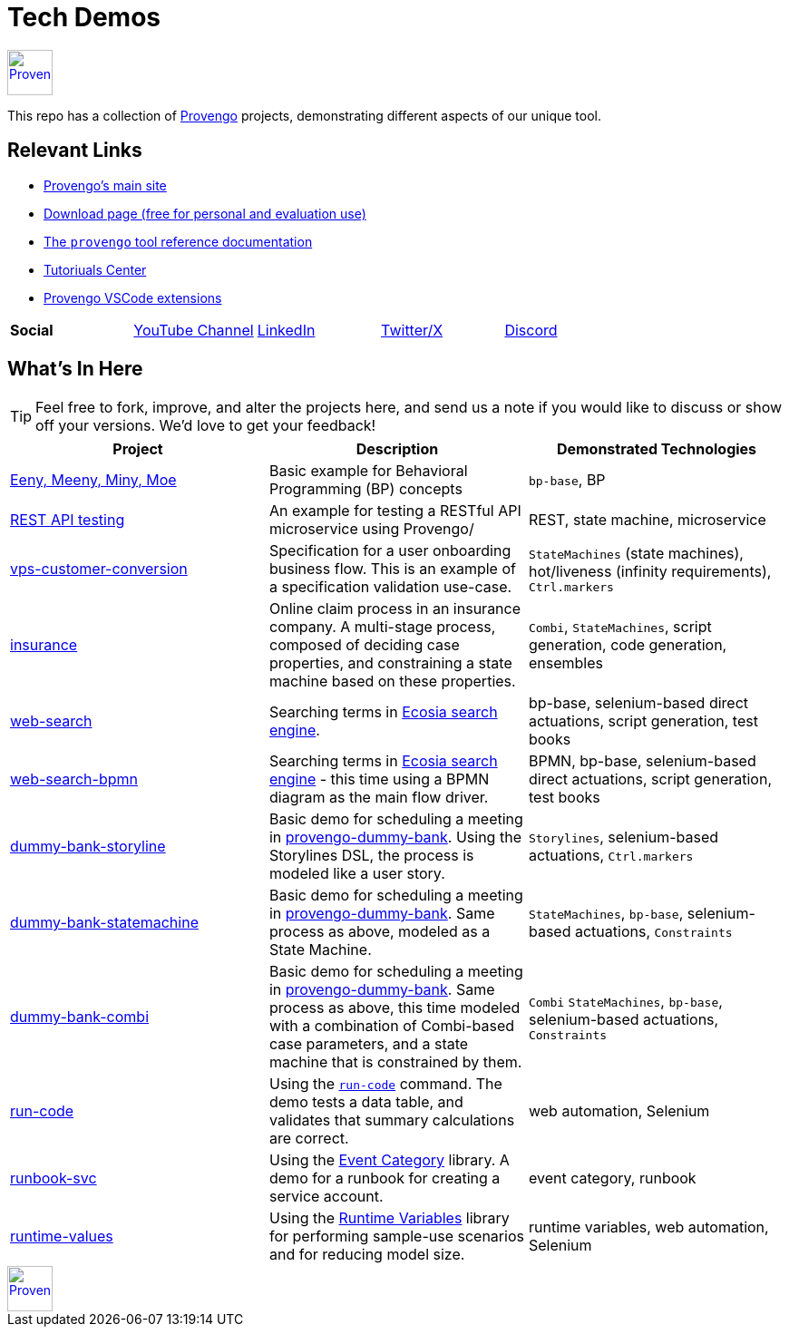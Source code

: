 ifndef::env-github[:icons: font]
ifdef::env-github[]
:status:
:outfilesuffix: .adoc
:caution-caption: :bangbang:
:important-caption: :exclamation:
:note-caption: :point_right:
:tip-caption: :bulb:
:warning-caption: :warning:
endif::[]

= Tech Demos


[.text-center]
image::https://downloads.provengo.tech/logo.png[Provengo, 50, link=https://provengo.tech]

This repo has a collection of https://provengo.tech[Provengo] projects, demonstrating different aspects of our unique tool.

== Relevant Links

* https://provengo.tech[Provengo's main site]
* https://downloads.provengo.tech[Download page (free for personal and evaluation use)]
* https://docs.provengo.tech[The `provengo` tool reference documentation]
* https://provengo.github.io/Tutorials/[Tutoriuals Center]
* https://marketplace.visualstudio.com/publishers/Provengo[Provengo VSCode extensions]

[cols="1,1,1,1,1", grid=none, frame=none]
|===

| **Social**
| https://www.youtube.com/@provengo[YouTube Channel] 
| https://www.linkedin.com/company/provengotechnologies[LinkedIn] 
| https://twitter.com/ProvengoTech[Twitter/X] 
| https://discord.com/invite/DVqMgMstqh[Discord]

|===


== What's In Here

TIP: Feel free to fork, improve, and alter the projects here, and send us a note if you would like to discuss or show off your versions. We'd love to get your feedback!

[1,2,1]
|===
| Project | Description | Demonstrated Technologies

| link:/eeny-meeny/[Eeny, Meeny, Miny, Moe]
| Basic example for Behavioral Programming (BP) concepts
| `bp-base`, BP

| link:/REST-API-testing[REST API testing]
| An example for testing a RESTful API microservice using Provengo/
| REST, state machine, microservice

| link:vps-customer-conversion[]
| Specification for a user onboarding business flow. This is an example of a specification validation use-case.
| `StateMachines` (state machines), hot/liveness (infinity requirements), `Ctrl.markers`

| link:insurance[]
| Online claim process in an insurance company. A multi-stage process, composed of deciding case properties, and constraining a state machine based on these properties.
| `Combi`, `StateMachines`, script generation, code generation, ensembles

| link:web-search[]
| Searching terms in https://ecosia.org[Ecosia search engine].
| bp-base, selenium-based direct actuations, script generation, test books

| link:web-search-bpmn[]
| Searching terms in https://ecosia.org[Ecosia search engine] - this time using a BPMN diagram as the main flow driver.
| BPMN, bp-base, selenium-based direct actuations, script generation, test books

| link:dummy-bank-storyline[]
| Basic demo for scheduling a meeting in https://dummy-bank.provengo.tech/[provengo-dummy-bank]. Using the Storylines DSL, the process is modeled like a user story.
| `Storylines`, selenium-based actuations, `Ctrl.markers`

| link:dummy-bank-statemachine[]
| Basic demo for scheduling a meeting in https://dummy-bank.provengo.tech/[provengo-dummy-bank]. Same process as above, modeled as a State Machine.
| `StateMachines`, `bp-base`, selenium-based actuations, `Constraints`

| link:dummy-bank-combi[]
| Basic demo for scheduling a meeting in https://dummy-bank.provengo.tech/[provengo-dummy-bank]. Same process as above, this time modeled with a combination of Combi-based case parameters, and a state machine that is constrained by them.
| `Combi` `StateMachines`, `bp-base`, selenium-based actuations, `Constraints`

| link:run-code[]
| Using the https://docs.provengo.tech/ProvengoCli/0.9.5/libraries/selenium.html#_sn_runcodecode[`run-code`] command. The demo tests a data table, and validates that summary calculations are correct.
| web automation, Selenium

| link:runbook-svc[]
| Using the https://docs.provengo.tech/ProvengoCli/0.9.5/libraries/EventCategory.html[Event Category] library. A demo for a runbook for creating a service account. 
| event category, runbook

| link:runtime-values[]
| Using the https://docs.provengo.tech/ProvengoCli/0.9.5/libraries/runtimevars.html[Runtime Variables] library for performing sample-use scenarios and for reducing model size.
| runtime variables, web automation, Selenium

|===

[.text-center]
image::https://downloads.provengo.tech/logo.png[Provengo, 50, link=https://provengo.tech]

